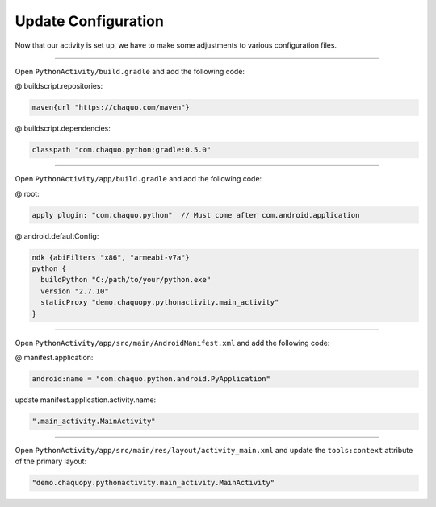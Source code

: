 Update Configuration
====================

Now that our activity is set up, we have to make some adjustments to various configuration files.

---------------------------------------------------------------------------------------------------

Open ``PythonActivity/build.gradle`` and add the following code:

@ buildscript.repositories:

.. code-block:: guess

  maven{url "https://chaquo.com/maven"}

@ buildscript.dependencies:

.. code-block:: guess

  classpath "com.chaquo.python:gradle:0.5.0"

.. image:: /_images/getting_started/python_activity/04_update_configuration/01_primary_gradle.png

---------------------------------------------------------------------------------------------------

Open ``PythonActivity/app/build.gradle`` and add the following code:

@ root:

.. code-block:: guess

  apply plugin: "com.chaquo.python"  // Must come after com.android.application

@ android.defaultConfig:

.. code-block:: guess

  ndk {abiFilters "x86", "armeabi-v7a"}
  python {
    buildPython "C:/path/to/your/python.exe"
    version "2.7.10"
    staticProxy "demo.chaquopy.pythonactivity.main_activity"
  }

.. image:: /_images/getting_started/python_activity/04_update_configuration/02_module_gradle.png

---------------------------------------------------------------------------------------------------

Open ``PythonActivity/app/src/main/AndroidManifest.xml`` and add the following code:

@ manifest.application:

.. code-block:: guess

  android:name = "com.chaquo.python.android.PyApplication"

update manifest.application.activity.name:

.. code-block:: guess

  ".main_activity.MainActivity"

.. image:: /_images/getting_started/python_activity/04_update_configuration/03_manifest.png

---------------------------------------------------------------------------------------------------

Open ``PythonActivity/app/src/main/res/layout/activity_main.xml`` and update the ``tools:context`` attribute of the primary layout:

.. code-block:: guess

  "demo.chaquopy.pythonactivity.main_activity.MainActivity"

.. image:: /_images/getting_started/python_activity/04_update_configuration/04_layout.png

